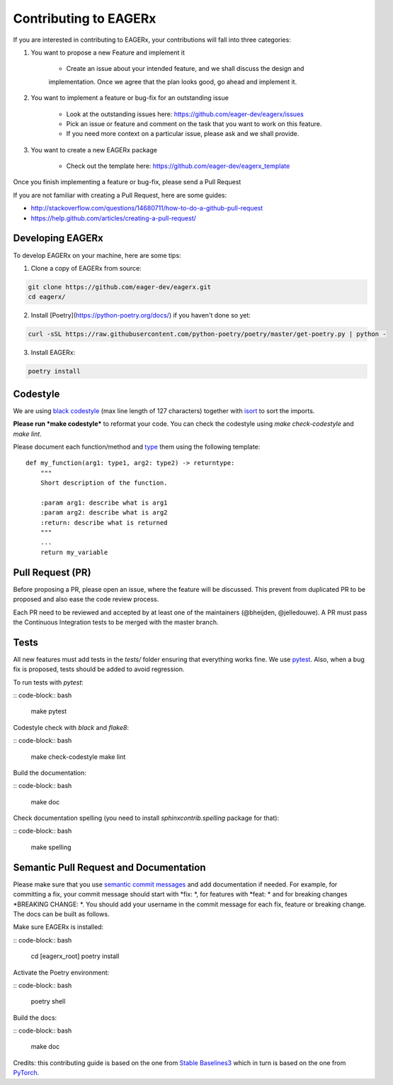 **********************
Contributing to EAGERx
**********************

If you are interested in contributing to EAGERx, your contributions will fall
into three categories:

1. You want to propose a new Feature and implement it

    - Create an issue about your intended feature, and we shall discuss the design and
    implementation. Once we agree that the plan looks good, go ahead and implement it.

2. You want to implement a feature or bug-fix for an outstanding issue

    - Look at the outstanding issues here: https://github.com/eager-dev/eagerx/issues
    - Pick an issue or feature and comment on the task that you want to work on this feature.
    - If you need more context on a particular issue, please ask and we shall provide.

3. You want to create a new EAGERx package

    - Check out the template here: https://github.com/eager-dev/eagerx_template

Once you finish implementing a feature or bug-fix, please send a Pull Request


If you are not familiar with creating a Pull Request, here are some guides:

- http://stackoverflow.com/questions/14680711/how-to-do-a-github-pull-request
- https://help.github.com/articles/creating-a-pull-request/


Developing EAGERx
#################

To develop EAGERx on your machine, here are some tips:

1. Clone a copy of EAGERx from source:

.. code-block:: bash

  git clone https://github.com/eager-dev/eagerx.git
  cd eagerx/

2. Install [Poetry](https://python-poetry.org/docs/) if you haven't done so yet:

.. code-block:: bash

  curl -sSL https://raw.githubusercontent.com/python-poetry/poetry/master/get-poetry.py | python -

3. Install EAGERx:

.. code-block:: bash

  poetry install

Codestyle
#########

We are using `black codestyle <https://github.com/psf/black>`_ (max line length of 127 characters) together with `isort <https://github.com/timothycrosley/isort>`_ to sort the imports.

**Please run *make codestyle*** to reformat your code. You can check the codestyle using *make check-codestyle* and *make lint*.

Please document each function/method and `type <https://google.github.io/pytype/user_guide.html>`_ them using the following template:

::

  def my_function(arg1: type1, arg2: type2) -> returntype:
      """
      Short description of the function.

      :param arg1: describe what is arg1
      :param arg2: describe what is arg2
      :return: describe what is returned
      """
      ...
      return my_variable

Pull Request (PR)
#################

Before proposing a PR, please open an issue, where the feature will be discussed. This prevent from duplicated PR to be proposed and also ease the code review process.

Each PR need to be reviewed and accepted by at least one of the maintainers (@bheijden, @jelledouwe).
A PR must pass the Continuous Integration tests to be merged with the master branch.


Tests
#####

All new features must add tests in the *tests/* folder ensuring that everything works fine.
We use `pytest <https://pytest.org/>`_.
Also, when a bug fix is proposed, tests should be added to avoid regression.

To run tests with *pytest*:

:: code-block:: bash

  make pytest

Codestyle check with *black* and *flake8*:

:: code-block:: bash

  make check-codestyle
  make lint

Build the documentation:

:: code-block:: bash

  make doc

Check documentation spelling (you need to install *sphinxcontrib.spelling* package for that):

:: code-block:: bash

  make spelling

Semantic Pull Request and Documentation
#######################################

Please make sure that you use `semantic commit messages <https://github.com/zeke/semantic-pull-requests>`_ and add documentation if needed.
For example, for committing a fix, your commit message should start with *fix: *, for features with *feat: * and for breaking changes *BREAKING CHANGE: *.
You should add your username in the commit message for each fix, feature or breaking change.
The docs can be built as follows.

Make sure EAGERx is installed:

:: code-block:: bash

  cd [eagerx_root]
  poetry install

Activate the Poetry environment:

:: code-block:: bash

  poetry shell

Build the docs:

:: code-block:: bash

  make doc

Credits: this contributing guide is based on the one from `Stable Baselines3 <https://github.com/DLR-RM/stable-baselines3>`_ which in turn is based on the one from `PyTorch <https://github.com/pytorch/pytorch/>`_.
